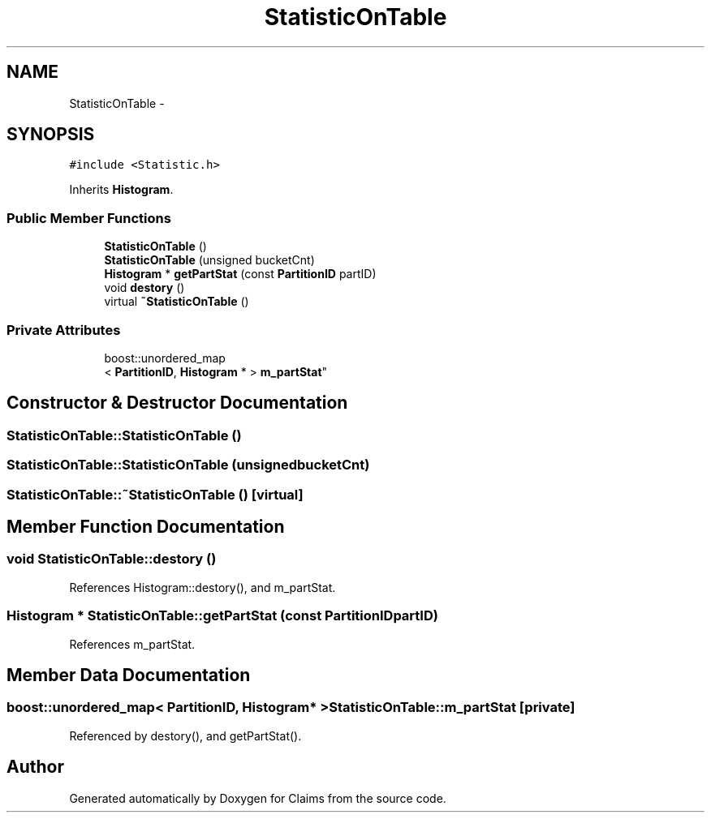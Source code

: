 .TH "StatisticOnTable" 3 "Thu Nov 12 2015" "Claims" \" -*- nroff -*-
.ad l
.nh
.SH NAME
StatisticOnTable \- 
.SH SYNOPSIS
.br
.PP
.PP
\fC#include <Statistic\&.h>\fP
.PP
Inherits \fBHistogram\fP\&.
.SS "Public Member Functions"

.in +1c
.ti -1c
.RI "\fBStatisticOnTable\fP ()"
.br
.ti -1c
.RI "\fBStatisticOnTable\fP (unsigned bucketCnt)"
.br
.ti -1c
.RI "\fBHistogram\fP * \fBgetPartStat\fP (const \fBPartitionID\fP partID)"
.br
.ti -1c
.RI "void \fBdestory\fP ()"
.br
.ti -1c
.RI "virtual \fB~StatisticOnTable\fP ()"
.br
.in -1c
.SS "Private Attributes"

.in +1c
.ti -1c
.RI "boost::unordered_map
.br
< \fBPartitionID\fP, \fBHistogram\fP * > \fBm_partStat\fP"
.br
.in -1c
.SH "Constructor & Destructor Documentation"
.PP 
.SS "StatisticOnTable::StatisticOnTable ()"

.SS "StatisticOnTable::StatisticOnTable (unsignedbucketCnt)"

.SS "StatisticOnTable::~StatisticOnTable ()\fC [virtual]\fP"

.SH "Member Function Documentation"
.PP 
.SS "void StatisticOnTable::destory ()"

.PP
References Histogram::destory(), and m_partStat\&.
.SS "\fBHistogram\fP * StatisticOnTable::getPartStat (const \fBPartitionID\fPpartID)"

.PP
References m_partStat\&.
.SH "Member Data Documentation"
.PP 
.SS "boost::unordered_map< \fBPartitionID\fP, \fBHistogram\fP* > StatisticOnTable::m_partStat\fC [private]\fP"

.PP
Referenced by destory(), and getPartStat()\&.

.SH "Author"
.PP 
Generated automatically by Doxygen for Claims from the source code\&.
